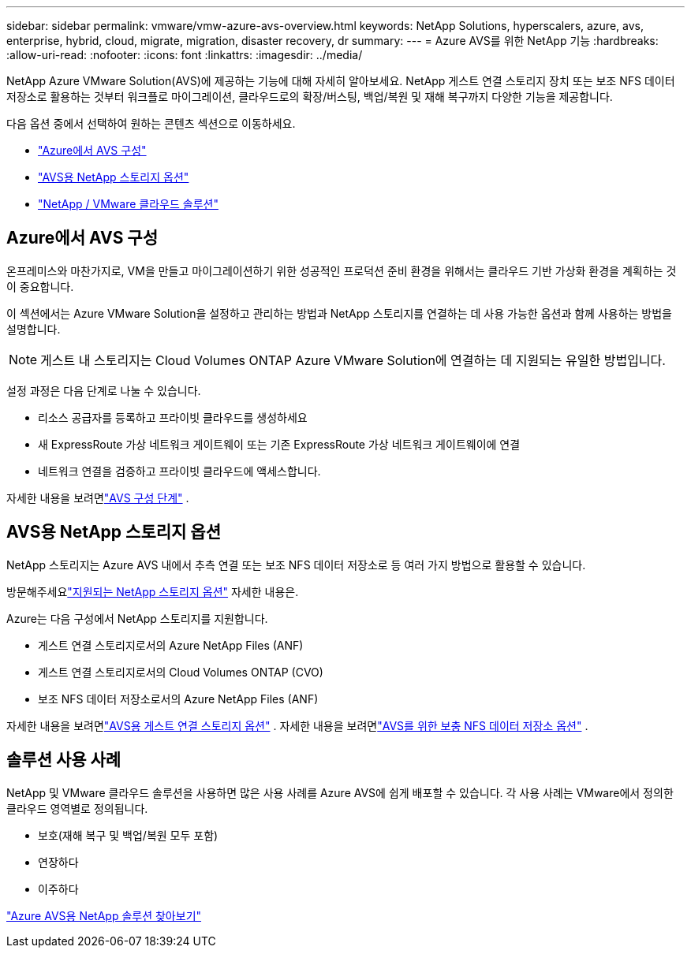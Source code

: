 ---
sidebar: sidebar 
permalink: vmware/vmw-azure-avs-overview.html 
keywords: NetApp Solutions, hyperscalers, azure, avs, enterprise, hybrid, cloud, migrate, migration, disaster recovery, dr 
summary:  
---
= Azure AVS를 위한 NetApp 기능
:hardbreaks:
:allow-uri-read: 
:nofooter: 
:icons: font
:linkattrs: 
:imagesdir: ../media/


[role="lead"]
NetApp Azure VMware Solution(AVS)에 제공하는 기능에 대해 자세히 알아보세요. NetApp 게스트 연결 스토리지 장치 또는 보조 NFS 데이터 저장소로 활용하는 것부터 워크플로 마이그레이션, 클라우드로의 확장/버스팅, 백업/복원 및 재해 복구까지 다양한 기능을 제공합니다.

다음 옵션 중에서 선택하여 원하는 콘텐츠 섹션으로 이동하세요.

* link:#config["Azure에서 AVS 구성"]
* link:#datastore["AVS용 NetApp 스토리지 옵션"]
* link:#solutions["NetApp / VMware 클라우드 솔루션"]




== Azure에서 AVS 구성

온프레미스와 마찬가지로, VM을 만들고 마이그레이션하기 위한 성공적인 프로덕션 준비 환경을 위해서는 클라우드 기반 가상화 환경을 계획하는 것이 중요합니다.

이 섹션에서는 Azure VMware Solution을 설정하고 관리하는 방법과 NetApp 스토리지를 연결하는 데 사용 가능한 옵션과 함께 사용하는 방법을 설명합니다.


NOTE: 게스트 내 스토리지는 Cloud Volumes ONTAP Azure VMware Solution에 연결하는 데 지원되는 유일한 방법입니다.

설정 과정은 다음 단계로 나눌 수 있습니다.

* 리소스 공급자를 등록하고 프라이빗 클라우드를 생성하세요
* 새 ExpressRoute 가상 네트워크 게이트웨이 또는 기존 ExpressRoute 가상 네트워크 게이트웨이에 연결
* 네트워크 연결을 검증하고 프라이빗 클라우드에 액세스합니다.


자세한 내용을 보려면link:azure-setup.html["AVS 구성 단계"] .



== AVS용 NetApp 스토리지 옵션

NetApp 스토리지는 Azure AVS 내에서 추측 연결 또는 보조 NFS 데이터 저장소로 등 여러 가지 방법으로 활용할 수 있습니다.

방문해주세요link:vmw-hybrid-support-configs.html["지원되는 NetApp 스토리지 옵션"] 자세한 내용은.

Azure는 다음 구성에서 NetApp 스토리지를 지원합니다.

* 게스트 연결 스토리지로서의 Azure NetApp Files (ANF)
* 게스트 연결 스토리지로서의 Cloud Volumes ONTAP (CVO)
* 보조 NFS 데이터 저장소로서의 Azure NetApp Files (ANF)


자세한 내용을 보려면link:azure-guest.html["AVS용 게스트 연결 스토리지 옵션"] .  자세한 내용을 보려면link:azure-native-nfs-datastore-option.html["AVS를 위한 보충 NFS 데이터 저장소 옵션"] .



== 솔루션 사용 사례

NetApp 및 VMware 클라우드 솔루션을 사용하면 많은 사용 사례를 Azure AVS에 쉽게 배포할 수 있습니다. 각 사용 사례는 VMware에서 정의한 클라우드 영역별로 정의됩니다.

* 보호(재해 복구 및 백업/복원 모두 포함)
* 연장하다
* 이주하다


link:vmw-azure-avs-solutions.html["Azure AVS용 NetApp 솔루션 찾아보기"]
